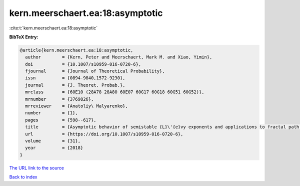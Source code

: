 kern.meerschaert.ea:18:asymptotic
=================================

:cite:t:`kern.meerschaert.ea:18:asymptotic`

**BibTeX Entry:**

.. code-block:: bibtex

   @article{kern.meerschaert.ea:18:asymptotic,
     author        = {Kern, Peter and Meerschaert, Mark M. and Xiao, Yimin},
     doi           = {10.1007/s10959-016-0720-6},
     fjournal      = {Journal of Theoretical Probability},
     issn          = {0894-9840,1572-9230},
     journal       = {J. Theoret. Probab.},
     mrclass       = {60E10 (28A78 28A80 60E07 60G17 60G18 60G51 60G52)},
     mrnumber      = {3769826},
     mrreviewer    = {Anatoliy\ Malyarenko},
     number        = {1},
     pages         = {598--617},
     title         = {Asymptotic behavior of semistable {L}\'{e}vy exponents and applications to fractal path properties},
     url           = {https://doi.org/10.1007/s10959-016-0720-6},
     volume        = {31},
     year          = {2018}
   }

`The URL link to the source <https://doi.org/10.1007/s10959-016-0720-6>`__


`Back to index <../By-Cite-Keys.html>`__
